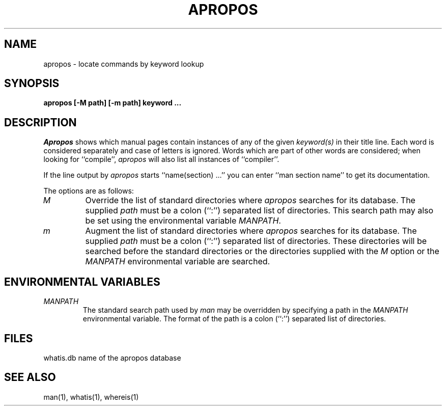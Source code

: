 .\" Copyright (c) 1989 The Regents of the University of California.
.\" All rights reserved.
.\"
.\" Redistribution and use in source and binary forms are permitted
.\" provided that the above copyright notice and this paragraph are
.\" duplicated in all such forms and that any documentation,
.\" advertising materials, and other materials related to such
.\" distribution and use acknowledge that the software was developed
.\" by the University of California, Berkeley.  The name of the
.\" University may not be used to endorse or promote products derived
.\" from this software without specific prior written permission.
.\" THIS SOFTWARE IS PROVIDED ``AS IS'' AND WITHOUT ANY EXPRESS OR
.\" IMPLIED WARRANTIES, INCLUDING, WITHOUT LIMITATION, THE IMPLIED
.\" WARRANTIES OF MERCHANTABILITY AND FITNESS FOR A PARTICULAR PURPOSE.
.\"
.\"	@(#)apropos.1	6.6 (Berkeley) %G%
.\"
.TH APROPOS 1 ""
.AT 3
.SH NAME
apropos \- locate commands by keyword lookup
.SH SYNOPSIS
.nf
.ft B
apropos [-M path] [-m path] keyword ...
.ft R
.fi
.SH DESCRIPTION
.I Apropos
shows which manual pages contain instances of any of the given
.I keyword(s)
in their title line.
Each word is considered separately and case of letters is ignored.
Words which are part of other words are considered; when looking for
``compile'',
.I apropos
will also list all instances of ``compiler''.
.PP
If the line output by
.I apropos
starts ``name(section) ...'' you can enter ``man section name'' to get
its documentation.
.PP
The options are as follows:
.TP
.I M
Override the list of standard directories where
.I apropos
searches for its database.
The supplied
.I path
must be a colon (``:'') separated list of directories.
This search path may also be set using the environmental variable
.IR MANPATH .
.TP
.I m
Augment the list of standard directories where
.I apropos
searches for its database.
The supplied
.I path
must be a colon (``:'') separated list of directories.
These directories will be searched before the standard directories
or the directories supplied with the
.I M
option or the
.I MANPATH
environmental variable are searched.
.SH "ENVIRONMENTAL VARIABLES"
.TP
.I MANPATH
The standard search path used by
.I man
may be overridden by specifying a path in the
.I MANPATH
environmental variable.
The format of the path is a colon (``:'') separated list of directories.
.SH FILES
whatis.db		name of the apropos database
.SH "SEE ALSO"
man(1), whatis(1), whereis(1)
